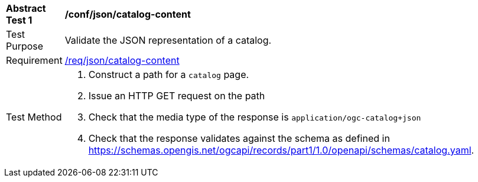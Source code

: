 [[ats_json_catalog-content]]
[width="90%",cols="2,6a"]
|===
^|*Abstract Test {counter:ats-id}* |*/conf/json/catalog-content*
^|Test Purpose |Validate the JSON representation of a catalog.
^|Requirement |<<req_json_collection-content,/req/json/catalog-content>>
^|Test Method |. Construct a path for a `+catalog+` page.
. Issue an HTTP GET request on the path
. Check that the media type of the response is `application/ogc-catalog+json`
. Check that the response validates against the schema as defined in https://schemas.opengis.net/ogcapi/records/part1/1.0/openapi/schemas/catalog.yaml.
|===

